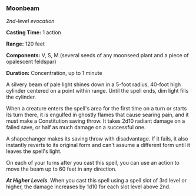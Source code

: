 *** Moonbeam
:PROPERTIES:
:CUSTOM_ID: moonbeam
:END:
/2nd-level evocation/

*Casting Time:* 1 action

*Range:* 120 feet

*Components:* V, S, M (several seeds of any moonseed plant and a piece
of opalescent feldspar)

*Duration:* Concentration, up to 1 minute

A silvery beam of pale light shines down in a 5-foot radius, 40-foot
high cylinder centered on a point within range. Until the spell ends,
dim light fills the cylinder.

When a creature enters the spell's area for the first time on a turn or
starts its turn there, it is engulfed in ghostly flames that cause
searing pain, and it must make a Constitution saving throw. It takes
2d10 radiant damage on a failed save, or half as much damage on a
successful one.

A shapechanger makes its saving throw with disadvantage. If it fails, it
also instantly reverts to its original form and can't assume a different
form until it leaves the spell's light.

On each of your turns after you cast this spell, you can use an action
to move the beam up to 60 feet in any direction.

*/At Higher Levels/*. When you cast this spell using a spell slot of 3rd
level or higher, the damage increases by 1d10 for each slot level above
2nd.
